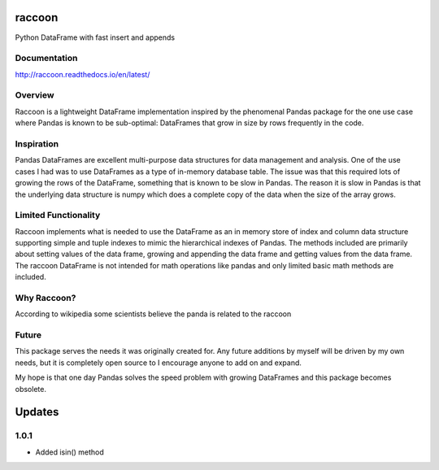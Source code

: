 raccoon
=======
Python DataFrame with fast insert and appends

.. image:: https://travis-ci.org/rsheftel/raccoon.svg?branch=master
    :target: https://travis-ci.org/rsheftel/raccoon
    
Documentation
-------------
http://raccoon.readthedocs.io/en/latest/

Overview
--------
Raccoon is a lightweight DataFrame implementation inspired by the phenomenal Pandas package for the one use case
where Pandas is known to be sub-optimal: DataFrames that grow in size by rows frequently in the code.

Inspiration
-----------
Pandas DataFrames are excellent multi-purpose data structures for data management and analysis. One of the use cases
I had was to use DataFrames as a type of in-memory database table. The issue was that this required lots of growing
the rows of the DataFrame, something that is known to be slow in Pandas. The reason it is slow in Pandas is that the
underlying data structure is numpy which does a complete copy of the data when the size of the array grows.

Limited Functionality
---------------------
Raccoon implements what is needed to use the DataFrame as an in memory store of index and column data structure
supporting simple and tuple indexes to mimic the hierarchical indexes of Pandas. The methods included are primarily
about setting values of the data frame, growing and appending the data frame and getting values from the data frame.
The raccoon DataFrame is not intended for math operations like pandas and only limited basic math methods are included.

Why Raccoon?
------------
According to wikipedia some scientists believe the panda is related to the raccoon

Future
------
This package serves the needs it was originally created for. Any future additions by myself will be driven by my own
needs, but it is completely open source to I encourage anyone to add on and expand.

My hope is that one day Pandas solves the speed problem with growing DataFrames and this package becomes obsolete.

Updates
=======
1.0.1
-----
- Added isin() method

